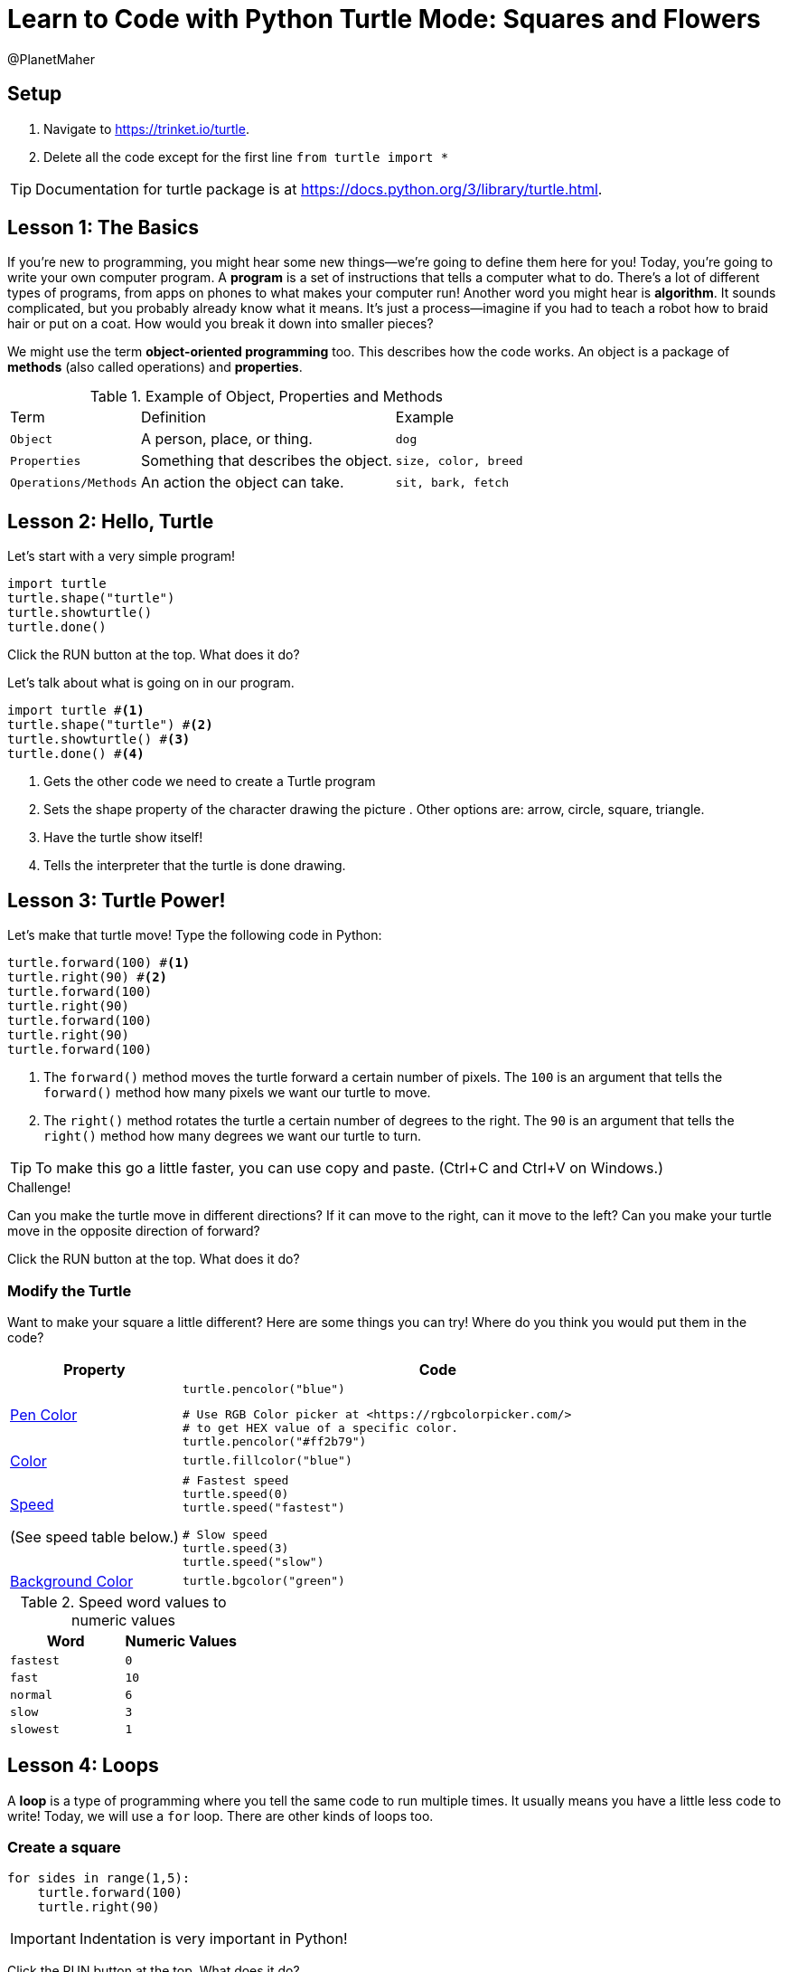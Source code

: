 = Learn to Code with Python Turtle Mode: Squares and Flowers
:source-highlighter: highlight.js
:author: @PlanetMaher

== Setup

1. Navigate to <https://trinket.io/turtle>.
2. Delete all the code except for the first line `from turtle import *`
 
TIP: Documentation for turtle package is at <https://docs.python.org/3/library/turtle.html>.

== Lesson 1: The Basics

If you're new to programming, you might hear some new things—we're going to define them here for you!
Today, you're going to write your own computer program. A *program* is a set of instructions that tells a computer what to do. There's a lot of different types of programs, from apps on phones to what makes your computer run!
Another word you might hear is *algorithm*. It sounds complicated, but you probably already know what it means. It's just a process—imagine if you had to teach a robot how to braid hair or put on a coat. How would you break it down into smaller pieces?

We might use the term *object-oriented programming* too. This describes how the code works. An object is a package of *methods* (also called operations) and *properties*. 

.Example of Object, Properties and Methods
[%autowidth, %header,cols="m,a, m"]
|===
a| Term 
a| Definition 
a| Example
| Object | A person, place, or thing. |  dog
| Properties | Something that describes the object. | size, color, breed
| Operations/Methods | An action the object can take. | sit, bark, fetch
|===

== Lesson 2: Hello, Turtle

Let's start with a very simple program!

[source, python]
----
import turtle 
turtle.shape("turtle") 
turtle.showturtle() 
turtle.done() 
----

Click the RUN button at the top.  What does it do?

Let's talk about what is going on in our program.

[source, python]
----
import turtle #<.>
turtle.shape("turtle") #<.>
turtle.showturtle() #<.>
turtle.done() #<.>
----
<.> Gets the other code we need to create a Turtle program
<.> Sets the shape property of the character drawing the picture . Other options are: arrow, circle, square, triangle.
<.> Have the turtle show itself!
<.> Tells the interpreter that the turtle is done drawing.

== Lesson 3: Turtle Power!

Let's make that turtle move! Type the following code in Python:

[source, python]
----
turtle.forward(100) #<.>
turtle.right(90) #<.>
turtle.forward(100)
turtle.right(90)
turtle.forward(100)
turtle.right(90)
turtle.forward(100)
----
<.> The `forward()` method moves the turtle forward a certain number of pixels.  The `100` is an argument that tells the `forward()` method how many pixels we want our turtle to move.
<.> The `right()` method rotates the turtle a certain number of degrees to the right.  The `90` is an argument that tells the `right()` method how many degrees we want our turtle to turn.

TIP: To make this go a little faster, you can use copy and paste.  (Ctrl+C and Ctrl+V on Windows.)

.Challenge!
Can you make the turtle move in different directions?  If it can move to the right, can it move to the left?  Can you make your turtle move in the opposite direction of forward?

Click the RUN button at the top.  What does it do?

=== Modify the Turtle
Want to make your square a little different? Here are some things you can try! Where do you think you would put them in the code?

[%header, %autowidth, cols="25a,~a"]
|===
| Property | Code 
| https://docs.python.org/3/library/turtle.html#turtle.pencolor:[Pen Color]
|
[source, python]
----
turtle.pencolor("blue")
----

[source, python]
----
# Use RGB Color picker at <https://rgbcolorpicker.com/> 
# to get HEX value of a specific color.
turtle.pencolor("#ff2b79")
----
| https://docs.python.org/3/library/turtle.html#turtle.color:[Color]
|
[source, python]
----
turtle.fillcolor("blue")
----
|https://docs.python.org/3/library/turtle.html#turtle.speed:[Speed]

(See speed table below.)
|
[source, python]
----
# Fastest speed
turtle.speed(0) 
turtle.speed("fastest")

# Slow speed
turtle.speed(3) 
turtle.speed("slow")
----
| https://docs.python.org/3/library/turtle.html#turtle.bgcolor:[Background Color]
|
[source, python]
----
turtle.bgcolor("green")
----
|===

.Speed word values to numeric values
[%header, %autowidth, cols="m,m"]
|===
| Word | Numeric Values
| fastest | 0
| fast |  10
| normal | 6
| slow | 3
| slowest | 1
|===

== Lesson 4: Loops

A *loop* is a type of programming where you tell the same code to run multiple times. It usually means you have a little less code to write! Today, we will use a `for` loop. There are other kinds of loops too.

=== Create a square
[source,python]
----
for sides in range(1,5):
    turtle.forward(100)
    turtle.right(90)
----
IMPORTANT: Indentation is very important in Python!

Click the RUN button at the top.  What does it do?

You might be wondering what `sides` in `range(1,5)`. The word `sides` is called a variable. A variable is a place where you can store a little piece of information to use in your program. We use this to tell the loop how many times to repeat.
How does it work? This is where the `range(1,5)` comes in.  It creates a list of numbers: `(1,2,3,4)`.  (Range takes inclusive starting number, exclusive ending number.)  Every time it goes through the loop, the `sides` variable is assigned to the value of the next item in the list.  Since there are four items in the list, the code inside the for loop is executed for times. 


.Instructor Note
If the range function is causing confusion, use the following code to demonstrate what is happening.

[source,python]
----
for sides in range(1,5):
    turtle.forward(100)
    turtle.right(90)
    turtle.write(sides)

turtle.hideturtle()
----

== Lesson 5: Loops in Loops in Loops!

You can nest loops in one another—so one loop can run another loop. We're going to use this technique to make a flowers from our squares!

=== Creating a flowers
[source, python]
----
import turtle

turtle.shape("turtle")
turtle.showturtle()

turtle.pencolor("blue")
turtle.color("blue")

turtle.speed("fast")  # Fastest speed

for squares in range(1,21):
    for sides in range(1,5):
        turtle.forward(100)
        turtle.right(90)
    turtle.right(18)
    
turtle.done()
----

Click the RUN button at the top.  What does it do?
 
There may be some math concepts you're not familiar with—coding uses a lot of math, but you have lots of time in school to learn it!

=== Creating many flowers

.Challenge! 
Try to draw multiple randomly placed flowers.

To move the turtle without drawing a line, use the `penup()`, `goto(x-coordinate, y-coordinate)` and `pendown()` methods. 

[source, python]
----
turtle.penup()
turtle.goto(-50,50)
turtle.pendown()
----
TIP: For the Turtle, `(0,0)` coordinate is in the middle of the screen.  This is unlinke other graphic libaries where `(0,0)` is the upper-left corner of the screen.

To 'randomly' pick a coordinate, you'll need to help from the `random` library.

[source, python]
----
import random
----

To create a random number use `randint` and give the lower and upper bound.
[source, python]
----
import random.randint(-100, 100)
----

.Create 3 colored flowers
[source, python]
----
import turtle 
import random

turtle.shape("turtle")
turtle.showturtle()

turtle.pencolor("blue")
turtle.color("blue")

turtle.speed("fastest")  # Fastest speed

for flower_color in ["red", "blue", "purple"]: #<.>

    turtle.penup()
    
    #set flower color
    turtle.pencolor(flower_color)
    turtle.color(flower_color)

    #move the turtle to new center location for flower
    turtle.goto(random.randint(-100, 100),random.randint(-100, 100))
    
    turtle.pendown()
    
    for squares in range(1,21): #<.>
        for sides in range(1,5): #<.>
            turtle.forward(50)
            turtle.right(90)
        turtle.right(18)
    
turtle.done()
----
<.> The first loop determines how many flower blossoms we're going to make and what color they will be.
<.> The next loop creates 20 squares to creat a flower.
<.> This loop creates the individual squares

Click the RUN button at the top.  What does it do?


== Lesson 6: Share your code!

You can share your code! You can download the file for later or create a link to share.  Link will be in the format `https://trinket.io/turtle/{code}`
 
TIP: _Instructor note!_  Students love sharing what they created.  Ask for teachers help to get the link code so you can show some of the students work.

== Lesson 7: Learn from others!
A great way to learn programming is to see what others have done.
Try copying to code from https://pythondex.com/draw-lion-in-python  and see what it does.  

WARNING: Don't forget to save your own code in a file first!

== Appendix: Python turtle sites

<https://trinket.io/turtle> is the test site for programming with the Python turtle.

The following sites also provide an online interpreter that supports the Turtle module.  However, these sites don't support the full turtle library.

* <https://pythonandturtle.com/turtle/>
* <https://python.fhgr.ch/turtle.html>
* <https://pythonsandbox.com/turtle>
* <https://pythondex.com/python-turtle-compiler>
